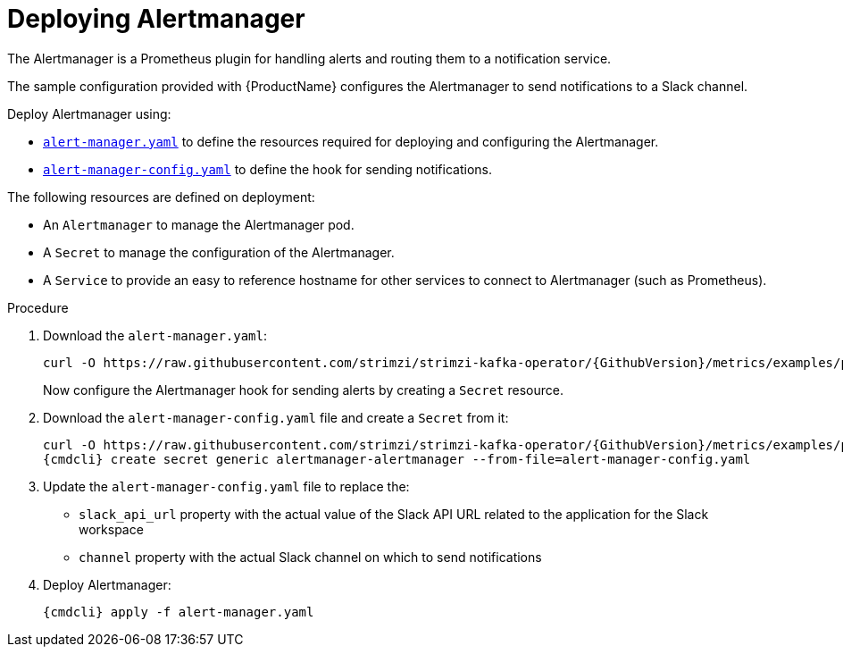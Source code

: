 // This assembly is included in the following assemblies:
//
// assembly-metrics-prometheus.adoc
[id='proc-metrics-deploying-prometheus-alertmanager-{context}']

= Deploying Alertmanager

The Alertmanager is a Prometheus plugin for handling alerts and routing them to a notification service.

The sample configuration provided with {ProductName} configures the Alertmanager to send notifications to a Slack channel.

Deploy Alertmanager using:

* https://raw.githubusercontent.com/strimzi/strimzi-kafka-operator/{GithubVersion}/metrics/examples/prometheus/install/alert-manager.yaml[`alert-manager.yaml`] to define the resources required for deploying and configuring the Alertmanager.
* https://raw.githubusercontent.com/strimzi/strimzi-kafka-operator/{GithubVersion}/metrics/examples/prometheus/alertmanager-config/alert-manager-config.yaml[`alert-manager-config.yaml`] to define the hook for sending notifications.

The following resources are defined on deployment:

* An `Alertmanager` to manage the Alertmanager pod.
* A `Secret` to manage the configuration of the Alertmanager.
* A `Service` to provide an easy to reference hostname for other services to connect to Alertmanager (such as Prometheus).

.Procedure

. Download the `alert-manager.yaml`:
+
[source,shell,subs="+quotes,attributes"]
curl -O https://raw.githubusercontent.com/strimzi/strimzi-kafka-operator/{GithubVersion}/metrics/examples/prometheus/install/alert-manager.yaml
+
Now configure the Alertmanager hook for sending alerts by creating a `Secret` resource.

. Download the `alert-manager-config.yaml` file and create a `Secret` from it:
+
[source,shell,subs="+quotes,attributes"]
curl -O https://raw.githubusercontent.com/strimzi/strimzi-kafka-operator/{GithubVersion}/metrics/examples/prometheus/alertmanager-config/alert-manager-config.yaml
{cmdcli} create secret generic alertmanager-alertmanager --from-file=alert-manager-config.yaml

. Update the `alert-manager-config.yaml` file to replace the:
+
* `slack_api_url` property with the actual value of the Slack API URL related to the application for the Slack workspace
* `channel` property with the actual Slack channel on which to send notifications

. Deploy Alertmanager:
+
[source,shell,subs="+quotes,attributes"]
{cmdcli} apply -f alert-manager.yaml
